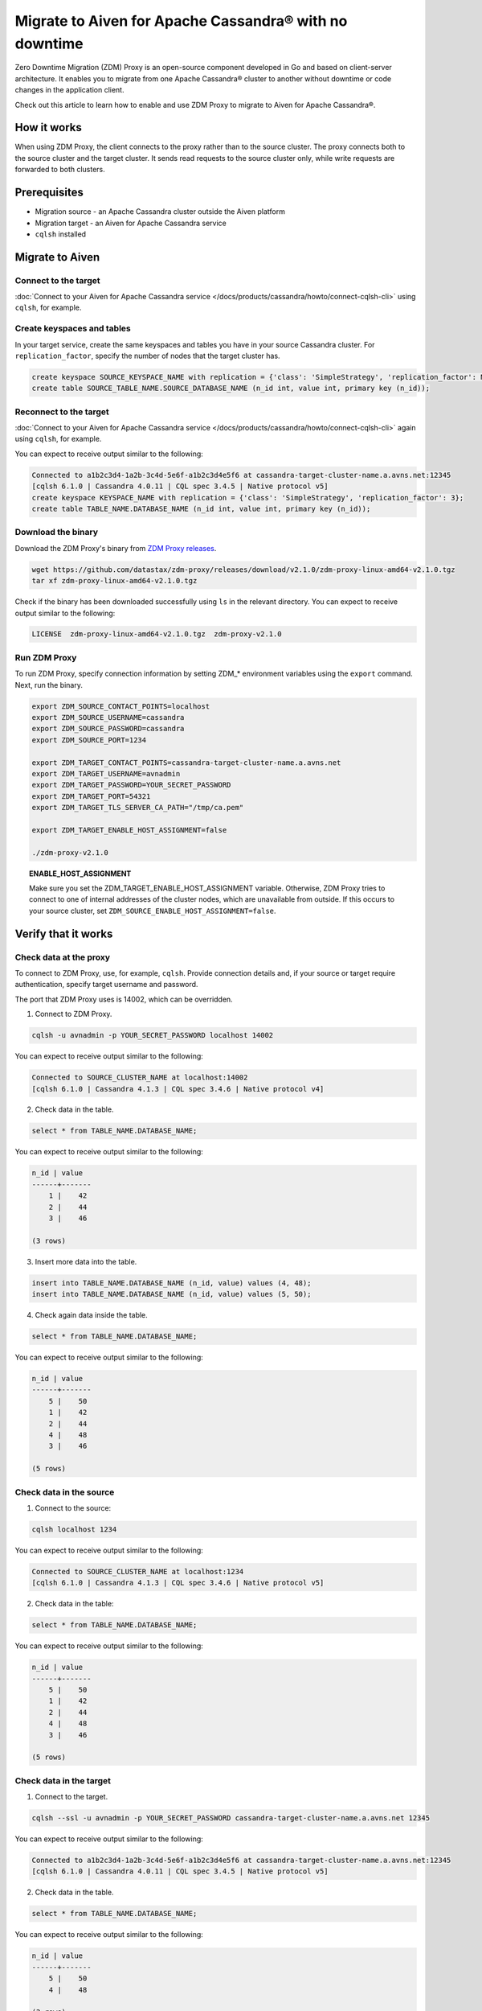 Migrate to Aiven for Apache Cassandra® with no downtime
=======================================================

Zero Downtime Migration (ZDM) Proxy is an open-source component developed in Go and based on client-server architecture. It enables you to migrate from one Apache Cassandra® cluster to another without downtime or code changes in the application client.

.. seealso::

   For details on ZDM Proxy, check out `zdm-proxy GitHub <https://github.com/datastax/zdm-proxy>`_.

Check out this article to learn how to enable and use ZDM Proxy to migrate to Aiven for Apache Cassandra®.

How it works
------------

When using ZDM Proxy, the client connects to the proxy rather than to the source cluster. The proxy connects both to the source cluster and the target cluster. It sends read requests to the source cluster only, while write requests are forwarded to both clusters.

.. seealso::

   For details on how ZDM Proxy works, check out `Introduction to Zero Downtime Migration <https://docs.datastax.com/en/astra-serverless/docs/migrate/introduction.html>`_.

Prerequisites
-------------

* Migration source - an Apache Cassandra cluster outside the Aiven platform
* Migration target - an Aiven for Apache Cassandra service
* ``cqlsh`` installed

Migrate to Aiven
----------------

Connect to the target
'''''''''''''''''''''

:doc:`Connect to your Aiven for Apache Cassandra service </docs/products/cassandra/howto/connect-cqlsh-cli>` using ``cqlsh``, for example.

Create keyspaces and tables
'''''''''''''''''''''''''''

In your target service, create the same keyspaces and tables you have in your source Cassandra cluster. For ``replication_factor``, specify the number of nodes that the target cluster has.

.. code-block:: bash

    create keyspace SOURCE_KEYSPACE_NAME with replication = {'class': 'SimpleStrategy', 'replication_factor': NUMBER_OF_NODES_OF_TARGET};
    create table SOURCE_TABLE_NAME.SOURCE_DATABASE_NAME (n_id int, value int, primary key (n_id));

Reconnect to the target
'''''''''''''''''''''''

:doc:`Connect to your Aiven for Apache Cassandra service </docs/products/cassandra/howto/connect-cqlsh-cli>` again using ``cqlsh``, for example.

You can expect to receive output similar to the following:

.. code-block:: bash

    Connected to a1b2c3d4-1a2b-3c4d-5e6f-a1b2c3d4e5f6 at cassandra-target-cluster-name.a.avns.net:12345
    [cqlsh 6.1.0 | Cassandra 4.0.11 | CQL spec 3.4.5 | Native protocol v5]
    create keyspace KEYSPACE_NAME with replication = {'class': 'SimpleStrategy', 'replication_factor': 3};
    create table TABLE_NAME.DATABASE_NAME (n_id int, value int, primary key (n_id));

Download the binary
'''''''''''''''''''

Download the ZDM Proxy's binary from `ZDM Proxy releases <https://github.com/datastax/zdm-proxy/releases>`_.

.. code-block:: bash

    wget https://github.com/datastax/zdm-proxy/releases/download/v2.1.0/zdm-proxy-linux-amd64-v2.1.0.tgz
    tar xf zdm-proxy-linux-amd64-v2.1.0.tgz

Check if the binary has been downloaded successfully using ``ls`` in the relevant directory. You can expect to receive output similar to the following:

.. code-block:: bash

    LICENSE  zdm-proxy-linux-amd64-v2.1.0.tgz  zdm-proxy-v2.1.0

Run ZDM Proxy
'''''''''''''

To run ZDM Proxy, specify connection information by setting ZDM_* environment variables using the ``export`` command. Next, run the binary.

.. code-block:: bash

    export ZDM_SOURCE_CONTACT_POINTS=localhost
    export ZDM_SOURCE_USERNAME=cassandra
    export ZDM_SOURCE_PASSWORD=cassandra
    export ZDM_SOURCE_PORT=1234

    export ZDM_TARGET_CONTACT_POINTS=cassandra-target-cluster-name.a.avns.net
    export ZDM_TARGET_USERNAME=avnadmin
    export ZDM_TARGET_PASSWORD=YOUR_SECRET_PASSWORD
    export ZDM_TARGET_PORT=54321
    export ZDM_TARGET_TLS_SERVER_CA_PATH="/tmp/ca.pem"

    export ZDM_TARGET_ENABLE_HOST_ASSIGNMENT=false

    ./zdm-proxy-v2.1.0

.. topic:: ENABLE_HOST_ASSIGNMENT

    Make sure you set the ZDM_TARGET_ENABLE_HOST_ASSIGNMENT variable. Otherwise, ZDM Proxy tries to connect to one of internal addresses of the cluster nodes, which are unavailable from outside. If this occurs to your source cluster, set ``ZDM_SOURCE_ENABLE_HOST_ASSIGNMENT=false``.

Verify that it works
--------------------

Check data at the proxy
'''''''''''''''''''''''

To connect to ZDM Proxy, use, for example, ``cqlsh``. Provide connection details and, if your source or target require authentication, specify target username and password.

.. seealso::
    
    Check more details on using the credentials in `Client application credentials <https://docs.datastax.com/en/astra-serverless/docs/migrate/connect-clients-to-proxy.html#_client_application_credentials>`_.

The port that ZDM Proxy uses is 14002, which can be overridden.

1. Connect to ZDM Proxy.

.. code-block:: bash

    cqlsh -u avnadmin -p YOUR_SECRET_PASSWORD localhost 14002

You can expect to receive output similar to the following:

.. code-block:: bash

    Connected to SOURCE_CLUSTER_NAME at localhost:14002
    [cqlsh 6.1.0 | Cassandra 4.1.3 | CQL spec 3.4.6 | Native protocol v4]

2. Check data in the table.

.. code-block:: bash

    select * from TABLE_NAME.DATABASE_NAME;

You can expect to receive output similar to the following:

.. code-block:: bash

    n_id | value
    ------+-------
        1 |    42
        2 |    44
        3 |    46

    (3 rows)

3. Insert more data into the table.

.. code-block:: bash

    insert into TABLE_NAME.DATABASE_NAME (n_id, value) values (4, 48);
    insert into TABLE_NAME.DATABASE_NAME (n_id, value) values (5, 50);

4. Check again data inside the table.

.. code-block:: bash

    select * from TABLE_NAME.DATABASE_NAME;

You can expect to receive output similar to the following:

.. code-block:: bash

    n_id | value
    ------+-------
        5 |    50
        1 |    42
        2 |    44
        4 |    48
        3 |    46

    (5 rows)

Check data in the source
''''''''''''''''''''''''

1. Connect to the source:

.. code-block:: bash

    cqlsh localhost 1234

You can expect to receive output similar to the following:

.. code-block:: bash

    Connected to SOURCE_CLUSTER_NAME at localhost:1234
    [cqlsh 6.1.0 | Cassandra 4.1.3 | CQL spec 3.4.6 | Native protocol v5]

2. Check data in the table:

.. code-block:: bash

    select * from TABLE_NAME.DATABASE_NAME;

You can expect to receive output similar to the following:

.. code-block:: bash

    n_id | value
    ------+-------
        5 |    50
        1 |    42
        2 |    44
        4 |    48
        3 |    46

    (5 rows)

Check data in the target
''''''''''''''''''''''''

1. Connect to the target.

.. code-block:: bash

    cqlsh --ssl -u avnadmin -p YOUR_SECRET_PASSWORD cassandra-target-cluster-name.a.avns.net 12345

You can expect to receive output similar to the following:

.. code-block:: bash

    Connected to a1b2c3d4-1a2b-3c4d-5e6f-a1b2c3d4e5f6 at cassandra-target-cluster-name.a.avns.net:12345
    [cqlsh 6.1.0 | Cassandra 4.0.11 | CQL spec 3.4.5 | Native protocol v5]

2. Check data in the table.

.. code-block:: bash

    select * from TABLE_NAME.DATABASE_NAME;

You can expect to receive output similar to the following:

.. code-block:: bash

    n_id | value
    ------+-------
        5 |    50
        4 |    48

    (2 rows)

Related reading
---------------

* `zdm-proxy GitHub <https://github.com/datastax/zdm-proxy>`_
* `Introduction to Zero Downtime Migration <https://docs.datastax.com/en/astra-serverless/docs/migrate/introduction.html>`_
* `ZDM Proxy releases <https://github.com/datastax/zdm-proxy/releases>`_
* `Client application credentials <https://docs.datastax.com/en/astra-serverless/docs/migrate/connect-clients-to-proxy.html#_client_application_credentials>`_
